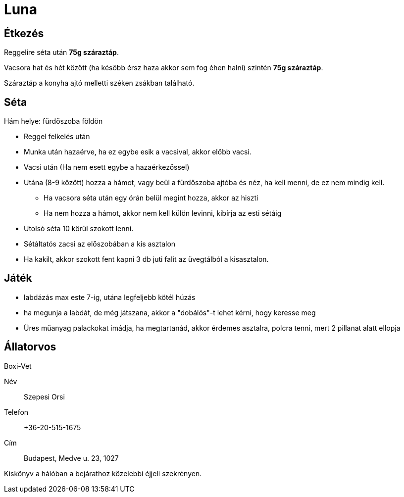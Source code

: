 ifndef::imagesdir[:imagesdir: ../images]
= Luna

== Étkezés
Reggelire séta után *75g száraztáp*.

Vacsora hat és hét között (ha később érsz haza akkor sem fog éhen halni) szintén
*75g száraztáp*.

Száraztáp a konyha ajtó melletti széken zsákban található.

== Séta

Hám helye: fürdőszoba földön

* Reggel felkelés után
* Munka után hazaérve, ha ez egybe esik a vacsival, akkor előbb vacsi.
* Vacsi után (Ha nem esett egybe a hazaérkezőssel)
* Utána (8-9 között) hozza a hámot, vagy beül a fürdőszoba ajtóba és néz, ha kell menni, de ez nem mindig kell.
** Ha vacsora séta után egy órán belül megint hozza, akkor az hiszti
** Ha nem hozza a hámot, akkor nem kell külön levinni, kibírja az esti sétáig
* Utolsó séta 10 körül szokott lenni.
* Sétáltatós zacsi az előszobában a kis asztalon
* Ha kakilt, akkor szokott fent kapni 3 db juti falit az üvegtálból a kisasztalon.

== Játék

* labdázás max este 7-ig, utána legfeljebb kötél húzás
* ha megunja a labdát, de még játszana, akkor a "dobálós"-t lehet kérni, hogy keresse meg
* Üres műanyag palackokat imádja, ha megtartanád, akkor érdemes asztalra, polcra tenni, mert 2 pillanat alatt ellopja

== Állatorvos

Boxi-Vet

Név:: Szepesi Orsi
Telefon:: +36-20-515-1675
Cím:: Budapest, Medve u. 23, 1027

Kiskönyv a hálóban a bejárathoz közelebbi éjjeli szekrényen.
